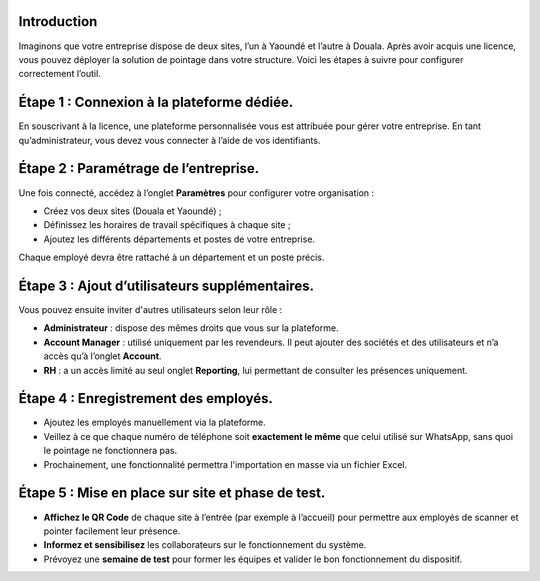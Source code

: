 Introduction
==============

Imaginons que votre entreprise dispose de deux sites, l’un à Yaoundé et l’autre à Douala. Après avoir acquis une licence, vous pouvez déployer la solution de pointage dans votre structure. Voici les étapes à suivre pour configurer correctement l’outil.

Étape 1 : Connexion à la plateforme dédiée.
===========================================

En souscrivant à la licence, une plateforme personnalisée vous est attribuée pour gérer votre entreprise. En tant qu’administrateur, vous devez vous connecter à l’aide de vos identifiants.

Étape 2 : Paramétrage de l’entreprise.
======================================

Une fois connecté, accédez à l’onglet **Paramètres** pour configurer votre organisation :

* Créez vos deux sites (Douala et Yaoundé) ;
* Définissez les horaires de travail spécifiques à chaque site ;
* Ajoutez les différents départements et postes de votre entreprise.

Chaque employé devra être rattaché à un département et un poste précis.

Étape 3 : Ajout d’utilisateurs supplémentaires.
===============================================

Vous pouvez ensuite inviter d'autres utilisateurs selon leur rôle :

* **Administrateur** : dispose des mêmes droits que vous sur la plateforme.
* **Account Manager** : utilisé uniquement par les revendeurs. Il peut ajouter des sociétés et des utilisateurs et n’a accès qu’à l’onglet **Account**.
* **RH** : a un accès limité au seul onglet **Reporting**, lui permettant de consulter les présences uniquement.

Étape 4 : Enregistrement des employés.
======================================= 

* Ajoutez les employés manuellement via la plateforme.
* Veillez à ce que chaque numéro de téléphone soit **exactement le même** que celui utilisé sur WhatsApp, sans quoi le pointage ne fonctionnera pas.
* Prochainement, une fonctionnalité permettra l'importation en masse via un fichier Excel.

Étape 5 : Mise en place sur site et phase de test.
==================================================

* **Affichez le QR Code** de chaque site à l’entrée (par exemple à l’accueil) pour permettre aux employés de scanner et pointer facilement leur présence.
* **Informez et sensibilisez** les collaborateurs sur le fonctionnement du système.
* Prévoyez une **semaine de test** pour former les équipes et valider le bon fonctionnement du dispositif.